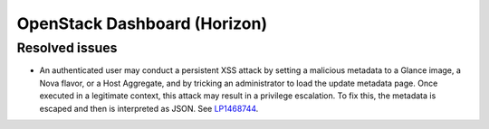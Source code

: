 .. _horizon-mos:

OpenStack Dashboard (Horizon)
-----------------------------

Resolved issues
+++++++++++++++

* An authenticated user may conduct a persistent XSS attack by
  setting a malicious metadata to a Glance image, a Nova flavor, or a
  Host Aggregate, and by tricking an administrator to load the update
  metadata page. Once executed in a legitimate context, this attack
  may result in a privilege escalation. To fix this, the metadata is
  escaped and then is interpreted as JSON. See `LP1468744`_.

.. _`LP1468744`: https://bugs.launchpad.net/mos/+bug/1468744